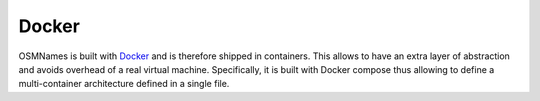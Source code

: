 Docker
======

OSMNames is built with `Docker <https://www.docker.com/>`_ and is therefore shipped in containers. This allows to have an extra layer of abstraction and avoids overhead of a real virtual machine. Specifically, it is built with Docker compose thus allowing to define a multi-container architecture defined in a single file. 